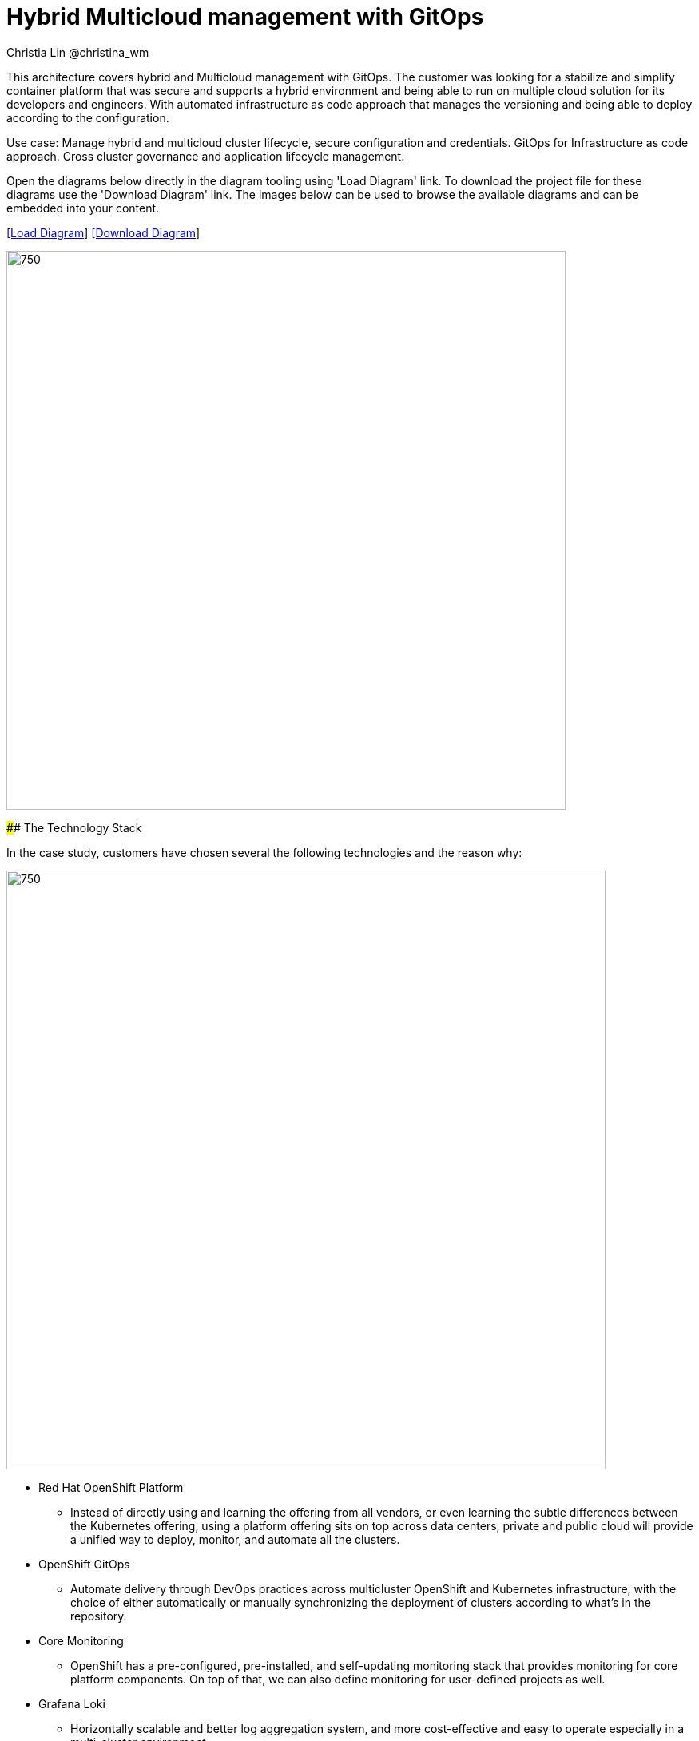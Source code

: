 = Hybrid Multicloud management with GitOps
Christia Lin @christina_wm
:homepage: https://gitlab.com/redhatdemocentral/portfolio-architecture-examples
:imagesdir: images
:icons: font
:source-highlighter: prettify

This architecture covers hybrid and Multicloud management with GitOps. The customer was looking for a stabilize and simplify container platform that was secure and supports a hybrid environment and being able to run on multiple cloud solution for its developers and engineers. With automated infrastructure as code approach that manages the versioning and being able to deploy according to the configuration.

Use case: Manage hybrid and multicloud cluster lifecycle, secure configuration and credentials. GitOps for Infrastructure as code approach. Cross cluster governance and application lifecycle management.


Open the diagrams below directly in the diagram tooling using 'Load Diagram' link. To download the project file for these diagrams use
the 'Download Diagram' link. The images below can be used to browse the available diagrams and can be embedded into your content.


--
https://redhatdemocentral.gitlab.io/portfolio-architecture-tooling/index.html?#/portfolio-architecture-examples/projects/spi-multi-cloud-gitops.drawio[[Load Diagram]]
https://gitlab.com/redhatdemocentral/portfolio-architecture-examples/-/raw/main/diagrams/spi-multi-cloud-gitops.drawio[[Download Diagram]]
--

--
image:intro-marketectures/hybrid-multicloud-management-gitops-marketing-slide.png[750,700]
--

--

#### The Technology Stack

In the case study, customers have chosen several the following technologies and the reason why: 

image:logical-diagrams/spi-multi-cloud-gitops-ld-public.png[750, 750]

* Red Hat OpenShift Platform
** Instead of directly using and learning the offering from all vendors, or even learning the subtle differences between the Kubernetes offering, using a platform offering sits on top across data centers, private and public cloud will provide a unified way to deploy, monitor, and automate all the clusters. 
* OpenShift GitOps
** Automate delivery through DevOps practices across multicluster OpenShift and Kubernetes infrastructure, with the choice of either automatically or manually synchronizing the deployment of clusters according to what’s in the repository. 
* Core Monitoring
** OpenShift has a pre-configured, pre-installed, and self-updating monitoring stack that provides monitoring for core platform components. On top of that, we can also define monitoring for user-defined projects as well. 
* Grafana Loki
** Horizontally scalable and better log aggregation system, and more cost-effective and easy to operate especially in a multi-cluster environment. 
* External Secret 
** Enable use of external secret management systems (like HashiCorp Vault in this case) to securely add secrets into the OpenShift platform. 
* Red Hat Advanced Cluster Management for Kubernetes
** Controls clusters and applications from a single unified management hub console, with built-in security policies, provisioning cluster, and application lifecycles. Especially important when it comes to managing on top of multi-clouds. 
* Red Hat Ansible Automation
** Used to automate the configuration and installation of the management hub. 
* Hashicorp Vault  
** Secure centralized store for dynamic infrastructure and application across clusters. For low trust networks between clouds and data centers. 

#### Other reference image

image:logical-diagrams/spi-multi-cloud-gitops-ld-simple.png[350, 300]


--

--
#### Bootstrapping the management hub. 

image:schematic-diagrams/spi-multi-cloud-gitops-sd-install.png[750, 750]


1. Set up the Red Hat OpenShift Platform (OpenShift) that hosts the Management Hub. By using the OpenShift installation program, it provides flexible ways to get OpenShift installed. Ansible playbook was used to kick off the installation with configurations.

2. Ansible playbooks are again used to deploy and configure Red Hat Advanced Cluster Management for Kubernetes (RHACM) and later other supporting components (External secret management) on top of the provisioned OpenShift cluster. 

3. Install Vault with Ansible playbook. The vault we choose is from our partner Hashicorp, the vault is to manage secrets for all the Openshift clusters.

4. Ansible playbook is used again to configure and trigger the Openshift Gitops operator on the hub cluster. And deploy the Openshift Gitops instance for continuous delivery. 
--

--
image:schematic-diagrams/spi-multi-cloud-gitops-sd-security.png[350, 300]


1. Manifest and configuration are set as code template in the form of “Kustomization” yaml. It describes the end desire state of how the managed cluster is going to be like. When done, it is pushed into the source control management repository with version assigned to each update. 

2. OpenShift GitOps watches the repository and detects changes in the repository.  

3. OpenShift GitOps creates/updates the manifest by creating Kuberenet objects on top of RHACM.

4. ACM provision/update/delete managed clusters and configuration according to the manifest. In the manifest, you can configure what cloud provider the cluster will be on, the name of the cluster, infra node details and worker node. Governance policy can also be applied as well as provision an agent in the cluster as the bridge between the control center and the managed cluster. 

5. OpenShift GitOps will continuously watch between the code repository and status of the clusters reported back to RHACM. Any configuration drift or in case of any failure, it will automatically try to remediate by applying the manifest (Or showing alerts for manual intervention). 
--

--
image:schematic-diagrams/spi-multi-cloud-gitops-sd-gitops.png[350, 300]
--
--
image:schematic-diagrams/spi-multi-cloud-gitops-sd-monitoring.png[350, 300]
--


--
image:detail-diagrams/spi-multi-cloud-gitops-automation.png[250, 200]
image:detail-diagrams/spi-multi-cloud-gitops-cd.png[250, 200]
image:detail-diagrams/spi-multi-cloud-gitops-mcm.png[250, 200]
image:detail-diagrams/spi-multi-cloud-gitops-sm.png[250, 200]
image:detail-diagrams/spi-multi-cloud-gitops-sm-external.png[250, 200]
--

